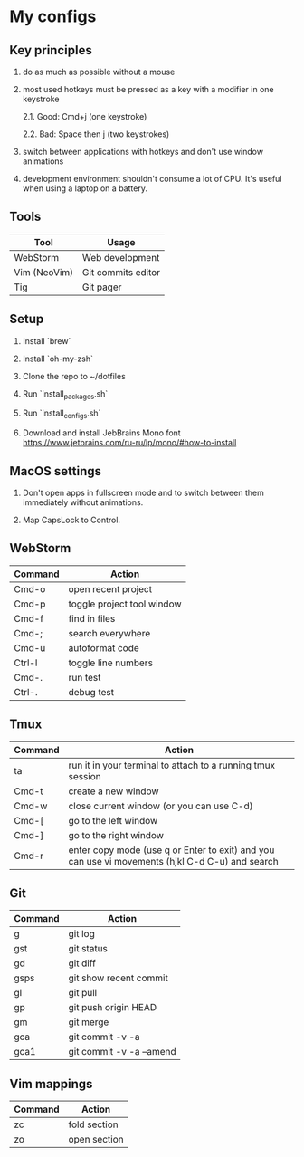 * My configs

** Key principles

1. do as much as possible without a mouse

2. most used hotkeys must be pressed as a key with a modifier in one keystroke

  2.1. Good: Cmd+j (one keystroke)

  2.2. Bad: Space then j (two keystrokes)

3. switch between applications with hotkeys and don't use window animations

4. development environment shouldn't consume a lot of CPU. It's useful when using a laptop on a battery.


** Tools

|--------------+---------------------------|
| Tool         | Usage                     |
|--------------+---------------------------|
| WebStorm     | Web development           |
| Vim (NeoVim) | Git commits editor        |
| Tig          | Git pager                 |
|--------------+---------------------------|


** Setup

1. Install `brew`

2. Install `oh-my-zsh`

3. Clone the repo to ~/dotfiles

4. Run `install_packages.sh`

5. Run `install_configs.sh`

6. Download and install JebBrains Mono font https://www.jetbrains.com/ru-ru/lp/mono/#how-to-install


** MacOS settings

1. Don't open apps in fullscreen mode and to switch between them immediately without animations.

2. Map CapsLock to Control.


** WebStorm

|------------------+-----------------------------------|
| Command          | Action                            |
|------------------+-----------------------------------|
| Cmd-o            | open recent project               |
| Cmd-p            | toggle project tool window        |
| Cmd-f            | find in files                     |
| Cmd-;            | search everywhere                 |
| Cmd-u            | autoformat code                   |
| Ctrl-l           | toggle line numbers               |
| Cmd-.            | run test                          |
| Ctrl-.           | debug test                        |
|------------------+-----------------------------------|


** Tmux

|---------+-------------------------------------------------------------------------------------------------|
| Command | Action                                                                                          |
|---------+-------------------------------------------------------------------------------------------------|
| ta      | run it in your terminal to attach to a running tmux session                                     |
| Cmd-t   | create a new window                                                                             |
| Cmd-w   | close current window (or you can use C-d)                                                       |
| Cmd-[   | go to the left window                                                                           |
| Cmd-]   | go to the right window                                                                          |
| Cmd-r   | enter copy mode (use q or Enter to exit) and you can use vi movements (hjkl C-d C-u) and search |
|---------+-------------------------------------------------------------------------------------------------|


** Git

|---------+--------------------------|
| Command | Action                   |
|---------+--------------------------|
| g       | git log                  |
| gst     | git status               |
| gd      | git diff                 |
| gsps    | git show recent commit   |
| gl      | git pull                 |
| gp      | git push origin HEAD     |
| gm      | git merge                |
| gca     | git commit -v -a         |
| gca1    | git commit -v -a --amend |
|---------+--------------------------|


** Vim mappings

|---------+--------------|
| Command | Action       |
|---------+--------------|
| zc      | fold section |
| zo      | open section |
|---------+--------------|
